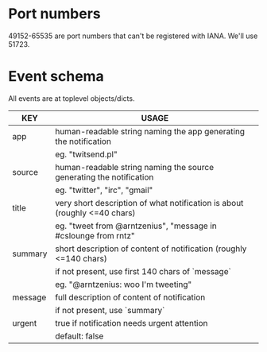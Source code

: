 * Port numbers

49152-65535 are port numbers that can't be registered with IANA. We'll use 51723.

* Event schema

All events are at toplevel objects/dicts.

| KEY     | USAGE                                                                     |
|---------+---------------------------------------------------------------------------|
| app     | human-readable string naming the app generating the notification          |
|         | eg. "twitsend.pl"                                                         |
|---------+---------------------------------------------------------------------------|
| source  | human-readable string naming the source generating the notification       |
|         | eg. "twitter", "irc", "gmail"                                             |
|---------+---------------------------------------------------------------------------|
| title   | very short description of what notification is about (roughly <=40 chars) |
|         | eg. "tweet from @arntzenius", "message in #cslounge from rntz"            |
|---------+---------------------------------------------------------------------------|
| summary | short description of content of notification (roughly <=140 chars)        |
|         | if not present, use first 140 chars of `message`                          |
|         | eg. "@arntzenius: woo I'm tweeting"                                       |
|---------+---------------------------------------------------------------------------|
| message | full description of content of notification                               |
|         | if not present, use `summary`                                             |
|---------+---------------------------------------------------------------------------|
| urgent  | true if notification needs urgent attention                               |
|         | default: false                                                            |
|---------+---------------------------------------------------------------------------|
